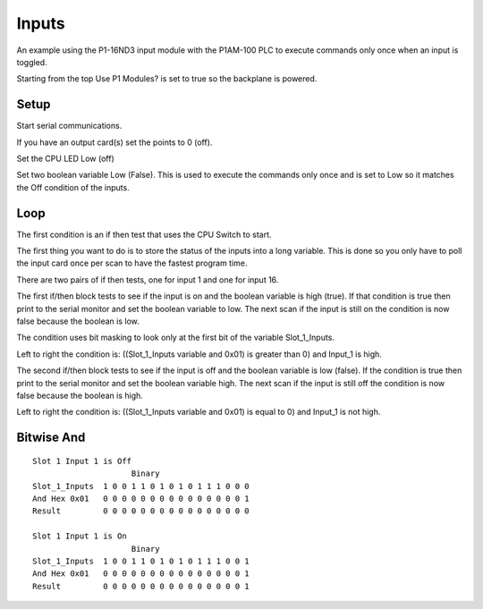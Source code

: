 Inputs
======

An example using the P1-16ND3 input module with the P1AM-100 PLC to execute
commands only once when an input is toggled.

.. image:: images/inputs.png
    :align: center
    :scale: 75%

Starting from the top Use P1 Modules? is set to true so the backplane is powered.

Setup
-----

Start serial communications.

If you have an output card(s) set the points to 0 (off).

Set the CPU LED Low (off)

Set two boolean variable Low (False). This is used to execute the commands only
once and is set to Low so it matches the Off condition of the inputs.

Loop
----

The first condition is an if then test that uses the CPU Switch to start.

The first thing you want to do is to store the status of the inputs into a long
variable. This is done so you only have to poll the input card once per scan to 
have the fastest program time.

There are two pairs of if then tests, one for input 1 and one for input 16.

The first if/then block tests to see if the input is on and the boolean variable
is high (true). If that condition is true then print to the serial monitor and
set the boolean variable to low. The next scan if the input is still on the
condition is now false because the boolean is low.

The condition uses bit masking to look only at the first bit of the variable
Slot_1_Inputs.

Left to right the condition is: ((Slot_1_Inputs variable and 0x01) is greater
than 0) and Input_1 is high.

The second if/then block tests to see if the input is off and the boolean
variable is low (false). If the condition is true then print to the serial
monitor and set the boolean variable high. The next scan if the input is still
off the condition is now false because the boolean is high.

Left to right the condition is: ((Slot_1_Inputs variable and 0x01) is equal to 0)
and Input_1 is not high.

Bitwise And
-----------
::

	Slot 1 Input 1 is Off
		             Binary
	Slot_1_Inputs  1 0 0 1 1 0 1 0 1 0 1 1 1 0 0 0
	And Hex 0x01   0 0 0 0 0 0 0 0 0 0 0 0 0 0 0 1
	Result         0 0 0 0 0 0 0 0 0 0 0 0 0 0 0 0

	Slot 1 Input 1 is On
		             Binary
	Slot_1_Inputs  1 0 0 1 1 0 1 0 1 0 1 1 1 0 0 1
	And Hex 0x01   0 0 0 0 0 0 0 0 0 0 0 0 0 0 0 1
	Result         0 0 0 0 0 0 0 0 0 0 0 0 0 0 0 1


